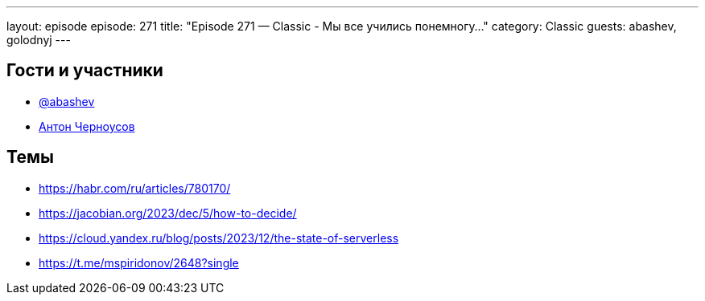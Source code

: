 ---
layout: episode
episode: 271
title: "Episode 271 — Classic - Мы все учились понемногу..."
category: Classic
guests: abashev, golodnyj
---

== Гости и участники

* https://t.me/razborfeed[@abashev]
* https://twitter.com/golodnyj[Антон Черноусов]

== Темы

* https://habr.com/ru/articles/780170/
* https://jacobian.org/2023/dec/5/how-to-decide/
* https://cloud.yandex.ru/blog/posts/2023/12/the-state-of-serverless
* https://t.me/mspiridonov/2648?single
